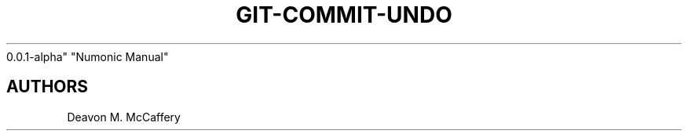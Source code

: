 .TH "GIT-COMMIT-UNDO" "1" "November 18, 2021" "Numonic
0.0.1-alpha" "Numonic Manual"
.nh \" Turn off hyphenation by default.

.SH AUTHORS
Deavon M. McCaffery
